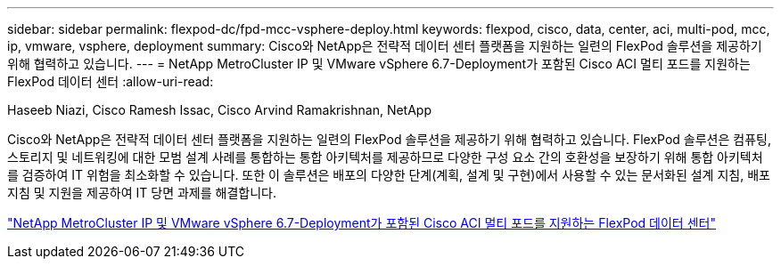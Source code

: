 ---
sidebar: sidebar 
permalink: flexpod-dc/fpd-mcc-vsphere-deploy.html 
keywords: flexpod, cisco, data, center, aci, multi-pod, mcc, ip, vmware, vsphere, deployment 
summary: Cisco와 NetApp은 전략적 데이터 센터 플랫폼을 지원하는 일련의 FlexPod 솔루션을 제공하기 위해 협력하고 있습니다. 
---
= NetApp MetroCluster IP 및 VMware vSphere 6.7-Deployment가 포함된 Cisco ACI 멀티 포드를 지원하는 FlexPod 데이터 센터
:allow-uri-read: 


Haseeb Niazi, Cisco Ramesh Issac, Cisco Arvind Ramakrishnan, NetApp

Cisco와 NetApp은 전략적 데이터 센터 플랫폼을 지원하는 일련의 FlexPod 솔루션을 제공하기 위해 협력하고 있습니다. FlexPod 솔루션은 컴퓨팅, 스토리지 및 네트워킹에 대한 모범 설계 사례를 통합하는 통합 아키텍처를 제공하므로 다양한 구성 요소 간의 호환성을 보장하기 위해 통합 아키텍처를 검증하여 IT 위험을 최소화할 수 있습니다. 또한 이 솔루션은 배포의 다양한 단계(계획, 설계 및 구현)에서 사용할 수 있는 문서화된 설계 지침, 배포 지침 및 지원을 제공하여 IT 당면 과제를 해결합니다.

link:https://www.cisco.com/c/en/us/td/docs/unified_computing/ucs/UCS_CVDs/flexpod_esxi67_n9k_aci_metrocluster.html["NetApp MetroCluster IP 및 VMware vSphere 6.7-Deployment가 포함된 Cisco ACI 멀티 포드를 지원하는 FlexPod 데이터 센터"^]
